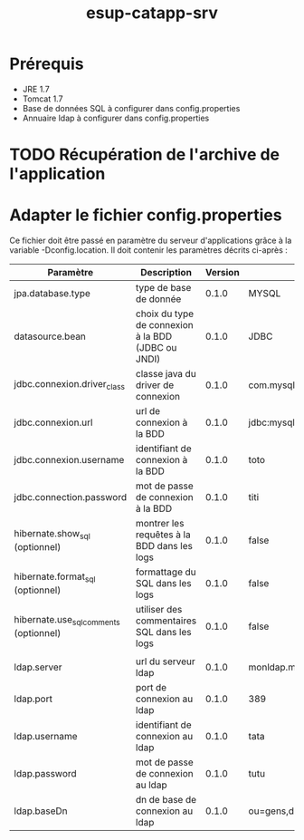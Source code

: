 #+TITLE: esup-catapp-srv
#+AUTHOR:    
#+EMAIL:
#+OPTIONS:   num:t toc:t \n:nil @:t ::t |:t ^:t -:t f:t *:t <:t
#+OPTIONS:   skip:nil d:nil todo:t pri:nil tags:nil

* Prérequis

  - JRE 1.7
  - Tomcat 1.7
  - Base de données SQL à configurer dans config.properties
  - Annuaire ldap à configurer dans config.properties

* TODO Récupération de l'archive de l'application

* Adapter le fichier config.properties

  Ce fichier doit être passé en paramètre du serveur d'applications grâce à la variable -Dconfig.location.
  Il doit contenir les paramètres décrits ci-après :

| Paramètre                              | Description                                        | Version | Exemple                            |
|----------------------------------------+----------------------------------------------------+---------+------------------------------------|
| jpa.database.type                      | type de base de donnée                             |   0.1.0 | MYSQL                              |
| datasource.bean                        | choix du type de connexion à la BDD (JDBC ou JNDI) |   0.1.0 | JDBC                               |
| jdbc.connexion.driver_class            | classe java du driver de connexion                 |   0.1.0 | com.mysql.jdbc.Driver              |
| jdbc.connexion.url                     | url de connexion à la BDD                          |   0.1.0 | jdbc:mysql://localhost:3306/catapp |
| jdbc.connexion.username                | identifiant de connexion à la BDD                  |   0.1.0 | toto                               |
| jdbc.connection.password               | mot de passe de connexion à la BDD                 |   0.1.0 | titi                               |
| hibernate.show_sql (optionnel)         | montrer les requêtes à la BDD dans les logs        |   0.1.0 | false                              |
| hibernate.format_sql (optionnel)       | formattage du SQL dans les logs                    |   0.1.0 | false                              |
| hibernate.use_sql_comments (optionnel) | utiliser des commentaires SQL dans les logs        |   0.1.0 | false                              |
|                                        |                                                    |         |                                    |
| ldap.server                            | url du serveur ldap                                |   0.1.0 | monldap.monuniv.fr                 |
| ldap.port                              | port de connexion au ldap                          |   0.1.0 | 389                                |
| ldap.username                          | identifiant de connexion au ldap                   |   0.1.0 | tata                               |
| ldap.password                          | mot de passe de connexion au ldap                  |   0.1.0 | tutu                               |
| ldap.baseDn                            | dn de base de connexion au ldap                    |   0.1.0 | ou=gens,dc=monuniv,dc=fr           |
  
